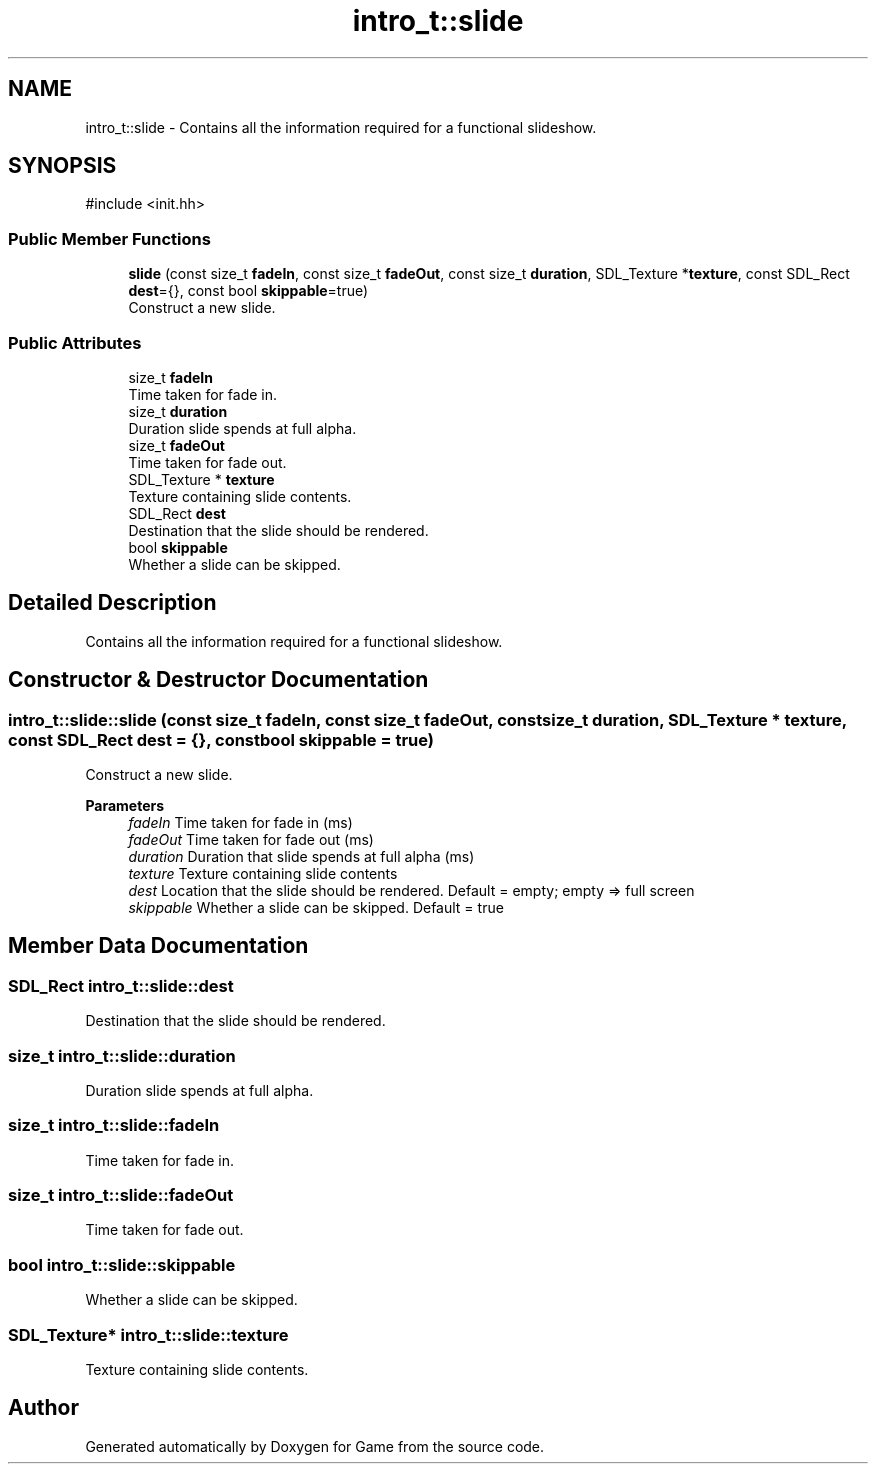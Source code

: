 .TH "intro_t::slide" 3 "Version 0.1.0" "Game" \" -*- nroff -*-
.ad l
.nh
.SH NAME
intro_t::slide \- Contains all the information required for a functional slideshow\&.  

.SH SYNOPSIS
.br
.PP
.PP
\fR#include <init\&.hh>\fP
.SS "Public Member Functions"

.in +1c
.ti -1c
.RI "\fBslide\fP (const size_t \fBfadeIn\fP, const size_t \fBfadeOut\fP, const size_t \fBduration\fP, SDL_Texture *\fBtexture\fP, const SDL_Rect \fBdest\fP={}, const bool \fBskippable\fP=true)"
.br
.RI "Construct a new slide\&. "
.in -1c
.SS "Public Attributes"

.in +1c
.ti -1c
.RI "size_t \fBfadeIn\fP"
.br
.RI "Time taken for fade in\&. "
.ti -1c
.RI "size_t \fBduration\fP"
.br
.RI "Duration slide spends at full alpha\&. "
.ti -1c
.RI "size_t \fBfadeOut\fP"
.br
.RI "Time taken for fade out\&. "
.ti -1c
.RI "SDL_Texture * \fBtexture\fP"
.br
.RI "Texture containing slide contents\&. "
.ti -1c
.RI "SDL_Rect \fBdest\fP"
.br
.RI "Destination that the slide should be rendered\&. "
.ti -1c
.RI "bool \fBskippable\fP"
.br
.RI "Whether a slide can be skipped\&. "
.in -1c
.SH "Detailed Description"
.PP 
Contains all the information required for a functional slideshow\&. 
.SH "Constructor & Destructor Documentation"
.PP 
.SS "intro_t::slide::slide (const size_t fadeIn, const size_t fadeOut, const size_t duration, SDL_Texture * texture, const SDL_Rect dest = \fR{}\fP, const bool skippable = \fRtrue\fP)"

.PP
Construct a new slide\&. 
.PP
\fBParameters\fP
.RS 4
\fIfadeIn\fP Time taken for fade in (ms) 
.br
\fIfadeOut\fP Time taken for fade out (ms) 
.br
\fIduration\fP Duration that slide spends at full alpha (ms) 
.br
\fItexture\fP Texture containing slide contents 
.br
\fIdest\fP Location that the slide should be rendered\&. Default = empty; empty => full screen 
.br
\fIskippable\fP Whether a slide can be skipped\&. Default = true 
.RE
.PP

.SH "Member Data Documentation"
.PP 
.SS "SDL_Rect intro_t::slide::dest"

.PP
Destination that the slide should be rendered\&. 
.SS "size_t intro_t::slide::duration"

.PP
Duration slide spends at full alpha\&. 
.SS "size_t intro_t::slide::fadeIn"

.PP
Time taken for fade in\&. 
.SS "size_t intro_t::slide::fadeOut"

.PP
Time taken for fade out\&. 
.SS "bool intro_t::slide::skippable"

.PP
Whether a slide can be skipped\&. 
.SS "SDL_Texture* intro_t::slide::texture"

.PP
Texture containing slide contents\&. 

.SH "Author"
.PP 
Generated automatically by Doxygen for Game from the source code\&.

